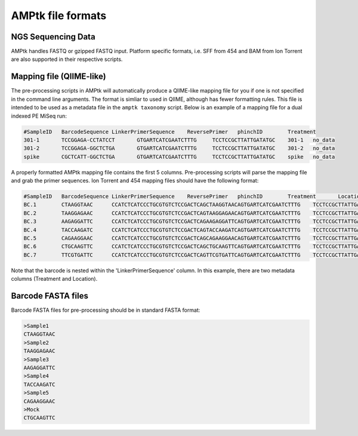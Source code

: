 
.. _file-formats:

AMPtk file formats
================

NGS Sequencing Data
-------------------------------------
AMPtk handles FASTQ or gzipped FASTQ input. Platform specific formats, i.e. SFF from 454 and BAM from Ion Torrent are also supported in their respective scripts.

Mapping file (QIIME-like)
-------------------------------------
The pre-processing scripts in AMPtk will automatically produce a QIIME-like mapping file for you if one is not specified in the command line arguments.  The format is simliar to used in QIIME, although has fewer formatting rules. This file is intended to be used as a metadata file in the ``amptk taxonomy`` script.  Below is an example of a mapping file for a dual indexed PE MiSeq run:

.. code-block:: none

    #SampleID	BarcodeSequence	LinkerPrimerSequence	ReversePrimer	phinchID	Treatment
    301-1	TCCGGAGA-CCTATCCT	GTGARTCATCGAATCTTTG	TCCTCCGCTTATTGATATGC	301-1	no_data
    301-2	TCCGGAGA-GGCTCTGA	GTGARTCATCGAATCTTTG	TCCTCCGCTTATTGATATGC	301-2	no_data
    spike	CGCTCATT-GGCTCTGA	GTGARTCATCGAATCTTTG	TCCTCCGCTTATTGATATGC	spike	no_data

A properly formatted AMPtk mapping file contains the first 5 columns.  Pre-processing scripts will parse the mapping file and grab the primer sequences. Ion Torrent and 454 mapping files should have the following format:

.. code-block:: none

    #SampleID	BarcodeSequence	LinkerPrimerSequence	ReversePrimer	phinchID	Treatment	Location
    BC.1	CTAAGGTAAC	CCATCTCATCCCTGCGTGTCTCCGACTCAGCTAAGGTAACAGTGARTCATCGAATCTTTG	TCCTCCGCTTATTGATATGC	BC.1	Treatment1	Woods
    BC.2	TAAGGAGAAC	CCATCTCATCCCTGCGTGTCTCCGACTCAGTAAGGAGAACAGTGARTCATCGAATCTTTG	TCCTCCGCTTATTGATATGC	BC.2	Treatment1	Woods
    BC.3	AAGAGGATTC	CCATCTCATCCCTGCGTGTCTCCGACTCAGAAGAGGATTCAGTGARTCATCGAATCTTTG	TCCTCCGCTTATTGATATGC	BC.3	Treatment2	Field
    BC.4	TACCAAGATC	CCATCTCATCCCTGCGTGTCTCCGACTCAGTACCAAGATCAGTGARTCATCGAATCTTTG	TCCTCCGCTTATTGATATGC	BC.4	Treatment1	Field
    BC.5	CAGAAGGAAC	CCATCTCATCCCTGCGTGTCTCCGACTCAGCAGAAGGAACAGTGARTCATCGAATCTTTG	TCCTCCGCTTATTGATATGC	BC.5	Treatment2	Woods
    BC.6	CTGCAAGTTC	CCATCTCATCCCTGCGTGTCTCCGACTCAGCTGCAAGTTCAGTGARTCATCGAATCTTTG	TCCTCCGCTTATTGATATGC	BC.6	Treatment2	Woods
    BC.7	TTCGTGATTC	CCATCTCATCCCTGCGTGTCTCCGACTCAGTTCGTGATTCAGTGARTCATCGAATCTTTG	TCCTCCGCTTATTGATATGC	BC.7	Treatment2	Field

Note that the barcode is nested within the 'LinkerPrimerSequence' column.  In this example, there are two metadata columns (Treatment and Location). 

Barcode FASTA files
-------------------------------------
Barcode FASTA files for pre-processing should be in standard FASTA format:

.. code-block:: none

    >Sample1 
    CTAAGGTAAC
    >Sample2 
    TAAGGAGAAC
    >Sample3 
    AAGAGGATTC
    >Sample4
    TACCAAGATC
    >Sample5
    CAGAAGGAAC
    >Mock
    CTGCAAGTTC
    

